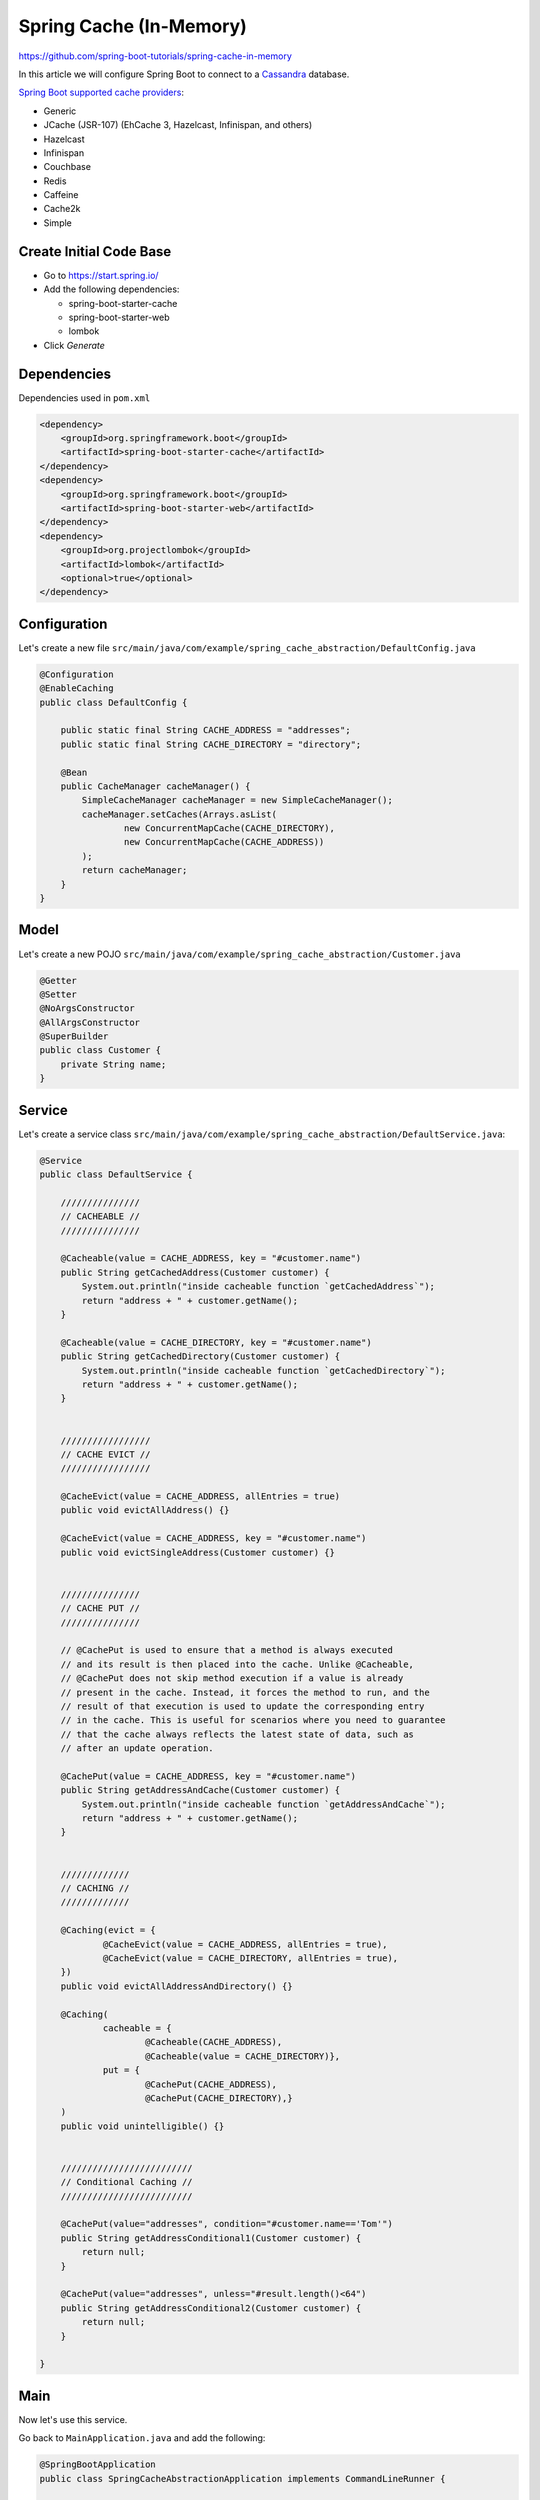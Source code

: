 Spring Cache (In-Memory)
========================

https://github.com/spring-boot-tutorials/spring-cache-in-memory

In this article we will configure Spring Boot to connect to a `Cassandra <https://cassandra.apache.org/>`_ database.

`Spring Boot supported cache providers <https://docs.spring.io/spring-boot/docs/3.0.8/reference/html/io.html#io.caching.provider.jcache/>`_:

- Generic
- JCache (JSR-107) (EhCache 3, Hazelcast, Infinispan, and others)
- Hazelcast
- Infinispan
- Couchbase
- Redis
- Caffeine
- Cache2k
- Simple

Create Initial Code Base
------------------------

- Go to https://start.spring.io/
- Add the following dependencies:

  - spring-boot-starter-cache
  - spring-boot-starter-web
  - lombok
- Click `Generate`

Dependencies
------------

Dependencies used in ``pom.xml``

.. code-block:: xml

    <dependency>
        <groupId>org.springframework.boot</groupId>
        <artifactId>spring-boot-starter-cache</artifactId>
    </dependency>
    <dependency>
        <groupId>org.springframework.boot</groupId>
        <artifactId>spring-boot-starter-web</artifactId>
    </dependency>
    <dependency>
        <groupId>org.projectlombok</groupId>
        <artifactId>lombok</artifactId>
        <optional>true</optional>
    </dependency>

Configuration
-------------

Let's create a new file ``src/main/java/com/example/spring_cache_abstraction/DefaultConfig.java``

.. code-block:: java

    @Configuration
    @EnableCaching
    public class DefaultConfig {

        public static final String CACHE_ADDRESS = "addresses";
        public static final String CACHE_DIRECTORY = "directory";

        @Bean
        public CacheManager cacheManager() {
            SimpleCacheManager cacheManager = new SimpleCacheManager();
            cacheManager.setCaches(Arrays.asList(
                    new ConcurrentMapCache(CACHE_DIRECTORY),
                    new ConcurrentMapCache(CACHE_ADDRESS))
            );
            return cacheManager;
        }
    }

Model
-----

Let's create a new POJO ``src/main/java/com/example/spring_cache_abstraction/Customer.java``

.. code-block:: java

    @Getter
    @Setter
    @NoArgsConstructor
    @AllArgsConstructor
    @SuperBuilder
    public class Customer {
        private String name;
    }

Service
-------

Let's create a service class ``src/main/java/com/example/spring_cache_abstraction/DefaultService.java``:

.. code-block:: java

    @Service
    public class DefaultService {

        ///////////////
        // CACHEABLE //
        ///////////////

        @Cacheable(value = CACHE_ADDRESS, key = "#customer.name")
        public String getCachedAddress(Customer customer) {
            System.out.println("inside cacheable function `getCachedAddress`");
            return "address + " + customer.getName();
        }

        @Cacheable(value = CACHE_DIRECTORY, key = "#customer.name")
        public String getCachedDirectory(Customer customer) {
            System.out.println("inside cacheable function `getCachedDirectory`");
            return "address + " + customer.getName();
        }


        /////////////////
        // CACHE EVICT //
        /////////////////

        @CacheEvict(value = CACHE_ADDRESS, allEntries = true)
        public void evictAllAddress() {}

        @CacheEvict(value = CACHE_ADDRESS, key = "#customer.name")
        public void evictSingleAddress(Customer customer) {}


        ///////////////
        // CACHE PUT //
        ///////////////

        // @CachePut is used to ensure that a method is always executed
        // and its result is then placed into the cache. Unlike @Cacheable,
        // @CachePut does not skip method execution if a value is already
        // present in the cache. Instead, it forces the method to run, and the
        // result of that execution is used to update the corresponding entry
        // in the cache. This is useful for scenarios where you need to guarantee
        // that the cache always reflects the latest state of data, such as
        // after an update operation.

        @CachePut(value = CACHE_ADDRESS, key = "#customer.name")
        public String getAddressAndCache(Customer customer) {
            System.out.println("inside cacheable function `getAddressAndCache`");
            return "address + " + customer.getName();
        }


        /////////////
        // CACHING //
        /////////////

        @Caching(evict = {
                @CacheEvict(value = CACHE_ADDRESS, allEntries = true),
                @CacheEvict(value = CACHE_DIRECTORY, allEntries = true),
        })
        public void evictAllAddressAndDirectory() {}

        @Caching(
                cacheable = {
                        @Cacheable(CACHE_ADDRESS),
                        @Cacheable(value = CACHE_DIRECTORY)},
                put = {
                        @CachePut(CACHE_ADDRESS),
                        @CachePut(CACHE_DIRECTORY),}
        )
        public void unintelligible() {}


        /////////////////////////
        // Conditional Caching //
        /////////////////////////

        @CachePut(value="addresses", condition="#customer.name=='Tom'")
        public String getAddressConditional1(Customer customer) {
            return null;
        }

        @CachePut(value="addresses", unless="#result.length()<64")
        public String getAddressConditional2(Customer customer) {
            return null;
        }

    }

Main
----

Now let's use this service.

Go back to ``MainApplication.java`` and add the following:

.. code-block:: java

    @SpringBootApplication
    public class SpringCacheAbstractionApplication implements CommandLineRunner {

    	public static void main(String[] args) {
    		SpringApplication.run(SpringCacheAbstractionApplication.class, args);
    	}

    	@Autowired
    	DefaultService defaultService;

    	@Override
    	public void run(String... args) {
    		List<Customer> customers = List.of(
    				new Customer("marcus"),
    				new Customer("jesus"),
    				new Customer("marcus"),
    				new Customer("jesus"),
    				new Customer("asher"));

    		System.out.println("\nSTART ADDRESSES");
    		customers.forEach(c -> {
    			System.out.println("Invoking cacheable function `getCachedAddress` for input param=" + c);
    			defaultService.getCachedAddress(c);
    		});

    		System.out.println("\nSTART DIRECTORY");
    		customers.forEach(c -> {
    			System.out.println("Invoking cacheable function `getCachedDirectory` for input param=" + c);
    			defaultService.getCachedDirectory(c);
    		});
    	}
    }

Run Application
---------------

Open terminal at project root and execute the following:

.. code-block:: sh

    mvn spring-boot:run

There should be no errors and verify the output.
